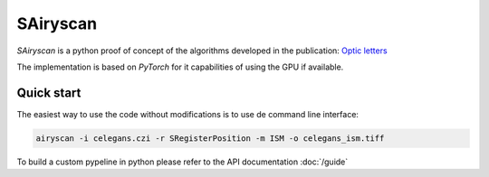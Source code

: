 SAiryscan
=========

`SAiryscan` is a python proof of concept of the algorithms developed in the publication: `Optic letters <https://opg.optica.org/ol/abstract.cfm?uri=ol-48-2-498&origin=search>`_ 

.. image:: images/optic_letters.png
  :width: 600
  :alt: optic_letters

The implementation is based on `PyTorch` for it capabilities of using the GPU if available.


Quick start
~~~~~~~~~~~

The easiest way to use the code without modifications is to use de command line interface:

.. code-block:: bash

    airyscan -i celegans.czi -r SRegisterPosition -m ISM -o celegans_ism.tiff


To build a custom pypeline in python please refer to the API documentation :doc:`/guide`

